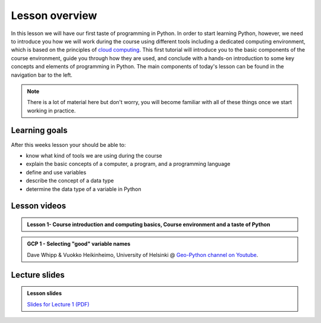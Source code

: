 Lesson overview
===============

In this lesson we will have our first taste of programming in Python.
In order to start learning Python, however, we need to introduce you how we will work during the course using different tools including a dedicated computing environment, which is based on the principles of `cloud computing <https://en.wikipedia.org/wiki/Cloud_computing>`__.
This first tutorial will introduce you to the basic components of the course environment, guide you through how they are used, and conclude with a hands-on introduction to some key concepts and elements of programming in Python.
The main components of today's lesson can be found in the navigation bar to the left.

.. note::

    There is a lot of material here but don't worry, you will become familiar with all of these things once we start working in practice.

Learning goals
--------------

After this weeks lesson your should be able to:

- know what kind of tools we are using during the course
- explain the basic concepts of a computer, a program, and a programming language
- define and use variables
- describe the concept of a data type
- determine the data type of a variable in Python

Lesson videos
-------------
.. admonition:: Lesson 1- Course introduction and computing basics, Course environment and a taste of Python
    :class: admonition-youtube

    ..  youtube:: JhF757ITui4

..     Kamyar Hasanzadeh, University of Helsinki @ `Geo-Python channel on Youtube <https://www.youtube.com/channel/UCQ1_1hZ0A1Vic2zmWE56s2A>`_.

.. .. admonition:: Lesson 1.2 - Course environment and a taste of Python
..     :class: admonition-youtube
..
..     ..  youtube:: FcifInKjmxw
..
..     Kamyar Hasanzadeh & Dave Whipp, University of Helsinki @ `Geo-Python channel on Youtube <https://www.youtube.com/channel/UCQ1_1hZ0A1Vic2zmWE56s2A>`_.
..
.. admonition:: GCP 1 - Selecting "good" variable names
    :class: admonition-youtube

    ..  youtube:: G0FZkgbQYGg

    Dave Whipp & Vuokko Heikinheimo, University of Helsinki @ `Geo-Python channel on Youtube <https://www.youtube.com/channel/UCQ1_1hZ0A1Vic2zmWE56s2A>`_.


Lecture slides
--------------

.. admonition:: Lesson slides

    `Slides for Lecture 1 (PDF) <../../_static/01-Computers-and-programs.pdf>`__
